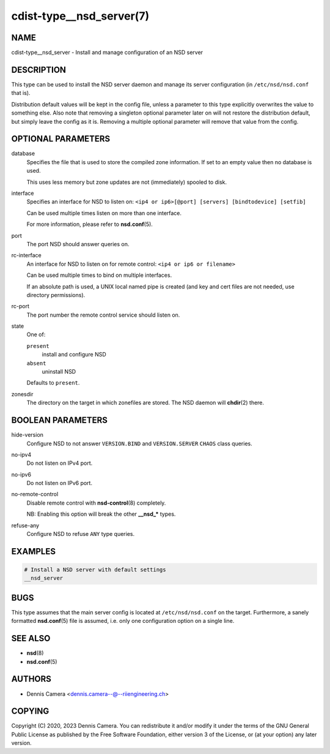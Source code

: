 cdist-type__nsd_server(7)
=========================

NAME
----
cdist-type__nsd_server - Install and manage configuration of an NSD server


DESCRIPTION
-----------
This type can be used to install the NSD server daemon and manage its server
configuration (in ``/etc/nsd/nsd.conf`` that is).

Distribution default values will be kept in the config file, unless a parameter
to this type explicitly overwrites the value to something else.
Also note that removing a singleton optional parameter later on will not restore
the distribution default, but simply leave the config as it is.
Removing a multiple optional parameter will remove that value from the config.


OPTIONAL PARAMETERS
-------------------
database
   Specifies the file that is used to store the compiled zone information.
   If set to an empty value then no database is used.

   This uses less memory but zone updates are not (immediately) spooled to
   disk.
interface
   Specifies an interface for NSD to listen on:
   ``<ip4 or ip6>[@port] [servers] [bindtodevice] [setfib]``

   Can be used multiple times listen on more than one interface.

   For more information, please refer to :strong:`nsd.conf`\ (5).
port
   The port NSD should answer queries on.
rc-interface
   An interface for NSD to listen on for remote control:
   ``<ip4 or ip6 or filename>``

   Can be used multiple times to bind on multiple interfaces.

   If an absolute path is used, a UNIX local named pipe is created (and key and
   cert files are not needed, use directory permissions).
rc-port
   The port number the remote control service should listen on.
state
   One of:

   ``present``
      install and configure NSD
   ``absent``
      uninstall NSD

   Defaults to ``present``.
zonesdir
   The directory on the target in which zonefiles are stored.
   The NSD daemon will :strong:`chdir`\ (2) there.


BOOLEAN PARAMETERS
------------------
hide-version
   Configure NSD to not answer ``VERSION.BIND`` and ``VERSION.SERVER``
   ``CHAOS`` class queries.
no-ipv4
   Do not listen on IPv4 port.
no-ipv6
   Do not listen on IPv6 port.
no-remote-control
   Disable remote control with :strong:`nsd-control`\ (8) completely.

   NB: Enabling this option will break the other :strong:`__nsd_*` types.
refuse-any
   Configure NSD to refuse ``ANY`` type queries.


EXAMPLES
--------

.. code-block:: sh

   # Install a NSD server with default settings
   __nsd_server


BUGS
----
This type assumes that the main server config is located at
``/etc/nsd/nsd.conf`` on the target.
Furthermore, a sanely formatted :strong:`nsd.conf`\ (5) file is assumed,
i.e. only one configuration option on a single line.


SEE ALSO
--------
* :strong:`nsd`\ (8)
* :strong:`nsd.conf`\ (5)


AUTHORS
-------
* Dennis Camera <dennis.camera--@--riiengineering.ch>


COPYING
-------
Copyright \(C) 2020, 2023 Dennis Camera.
You can redistribute it and/or modify it under the terms of the GNU General
Public License as published by the Free Software Foundation, either version 3 of
the License, or (at your option) any later version.
